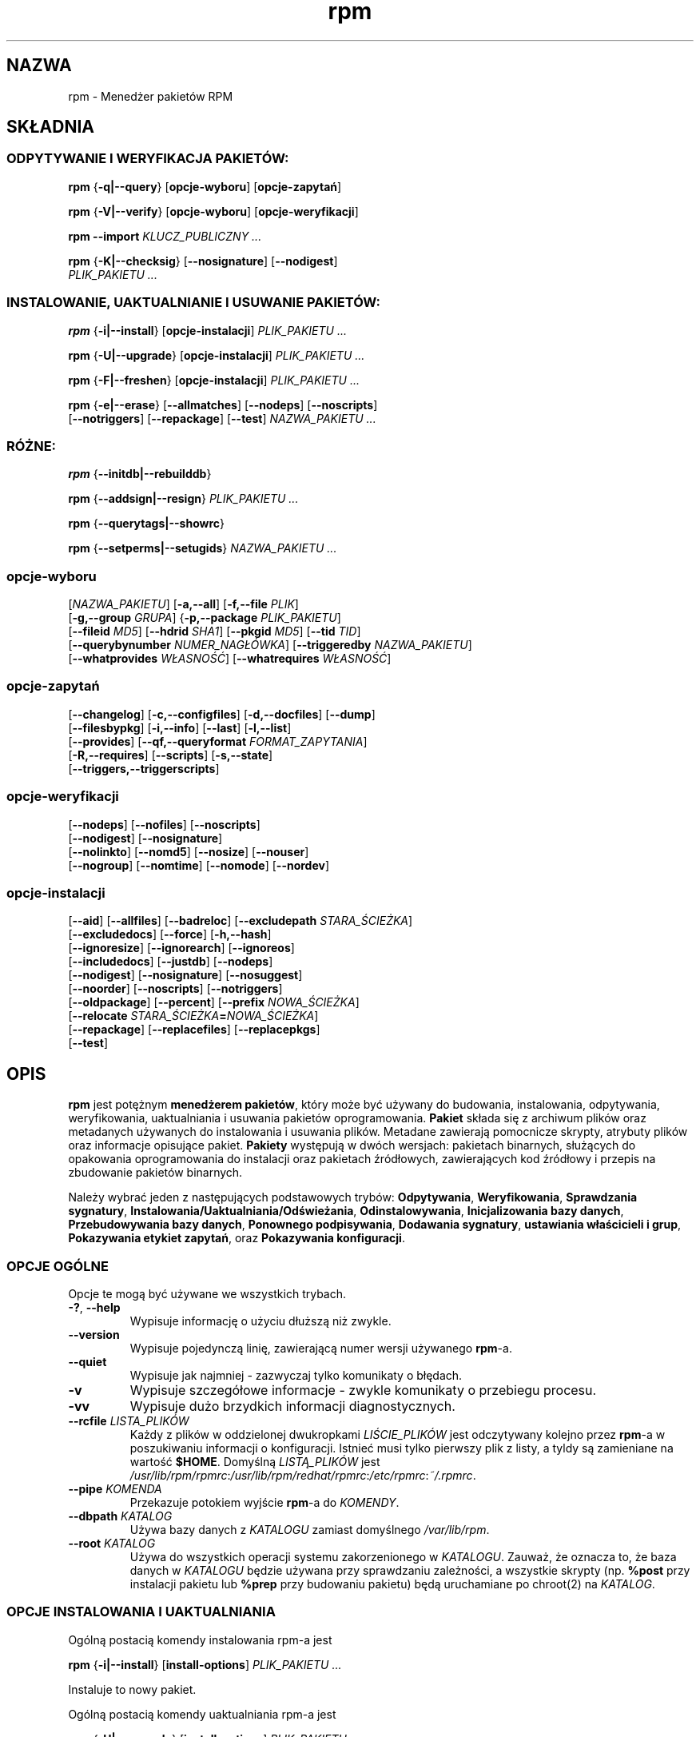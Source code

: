 .\" 1999 PTM Przemek Borys :-Q
.\" Jakub Bogusz <qboosh@pld.org.pl>, 2003
.\" rpm - Red Hat Package Manager
.\" rpm 4.3-20030610
.TH rpm 8 "9 czerwca 2002" "Red Hat, Inc." "Red Hat Linux"
.SH NAZWA
rpm \- Menedżer pakietów RPM
.SH SKŁADNIA
.SS "ODPYTYWANIE I WERYFIKACJA PAKIETÓW:"
.PP

\fBrpm\fR {\fB-q|--query\fR} [\fBopcje-wyboru\fR] [\fBopcje-zapytań\fR]

\fBrpm\fR {\fB-V|--verify\fR} [\fBopcje-wyboru\fR] [\fBopcje-weryfikacji\fR]

\fBrpm\fR \fB--import\fR \fB\fIKLUCZ_PUBLICZNY\fB\fR\fI ...\fR

\fBrpm\fR {\fB-K|--checksig\fR} [\fB--nosignature\fR] [\fB--nodigest\fR]
    \fB\fIPLIK_PAKIETU\fB\fR\fI ...\fR

.SS "INSTALOWANIE, UAKTUALNIANIE I USUWANIE PAKIETÓW:"
.PP

\fBrpm\fR {\fB-i|--install\fR} [\fBopcje-instalacji\fR] \fB\fIPLIK_PAKIETU\fB\fR\fI ...\fR

\fBrpm\fR {\fB-U|--upgrade\fR} [\fBopcje-instalacji\fR] \fB\fIPLIK_PAKIETU\fB\fR\fI ...\fR

\fBrpm\fR {\fB-F|--freshen\fR} [\fBopcje-instalacji\fR] \fB\fIPLIK_PAKIETU\fB\fR\fI ...\fR

\fBrpm\fR {\fB-e|--erase\fR} [\fB--allmatches\fR] [\fB--nodeps\fR] [\fB--noscripts\fR]
    [\fB--notriggers\fR] [\fB--repackage\fR] [\fB--test\fR] \fB\fINAZWA_PAKIETU\fB\fR\fI\ ...\fR

.SS "RÓŻNE:"
.PP

\fBrpm\fR {\fB--initdb|--rebuilddb\fR}

\fBrpm\fR {\fB--addsign|--resign\fR} \fB\fIPLIK_PAKIETU\fB\fR\fI ...\fR

\fBrpm\fR {\fB--querytags|--showrc\fR}

\fBrpm\fR {\fB--setperms|--setugids\fR} \fB\fINAZWA_PAKIETU\fB\fR\fI ...\fR

.SS "opcje-wyboru"
.PP

 [\fB\fINAZWA_PAKIETU\fB\fR] [\fB-a,--all\fR] [\fB-f,--file \fIPLIK\fB\fR]
 [\fB-g,--group \fIGRUPA\fB\fR] {\fB-p,--package \fIPLIK_PAKIETU\fB\fR]
 [\fB--fileid \fIMD5\fB\fR] [\fB--hdrid \fISHA1\fB\fR] [\fB--pkgid \fIMD5\fB\fR] [\fB--tid \fITID\fB\fR]
 [\fB--querybynumber \fINUMER_NAGŁÓWKA\fB\fR] [\fB--triggeredby \fINAZWA_PAKIETU\fB\fR]
 [\fB--whatprovides \fIWŁASNOŚĆ\fB\fR] [\fB--whatrequires \fIWŁASNOŚĆ\fB\fR]

.SS "opcje-zapytań"
.PP

 [\fB--changelog\fR] [\fB-c,--configfiles\fR] [\fB-d,--docfiles\fR] [\fB--dump\fR]
 [\fB--filesbypkg\fR] [\fB-i,--info\fR] [\fB--last\fR] [\fB-l,--list\fR]
 [\fB--provides\fR] [\fB--qf,--queryformat \fIFORMAT_ZAPYTANIA\fB\fR]
 [\fB-R,--requires\fR] [\fB--scripts\fR] [\fB-s,--state\fR]
 [\fB--triggers,--triggerscripts\fR]

.SS "opcje-weryfikacji"
.PP

 [\fB--nodeps\fR] [\fB--nofiles\fR] [\fB--noscripts\fR]
 [\fB--nodigest\fR] [\fB--nosignature\fR]
 [\fB--nolinkto\fR] [\fB--nomd5\fR] [\fB--nosize\fR] [\fB--nouser\fR]
 [\fB--nogroup\fR] [\fB--nomtime\fR] [\fB--nomode\fR] [\fB--nordev\fR]

.SS "opcje-instalacji"
.PP

 [\fB--aid\fR] [\fB--allfiles\fR] [\fB--badreloc\fR] [\fB--excludepath \fISTARA_ŚCIEŻKA\fB\fR]
 [\fB--excludedocs\fR] [\fB--force\fR] [\fB-h,--hash\fR]
 [\fB--ignoresize\fR] [\fB--ignorearch\fR] [\fB--ignoreos\fR]
 [\fB--includedocs\fR] [\fB--justdb\fR] [\fB--nodeps\fR]
 [\fB--nodigest\fR] [\fB--nosignature\fR] [\fB--nosuggest\fR]
 [\fB--noorder\fR] [\fB--noscripts\fR] [\fB--notriggers\fR]
 [\fB--oldpackage\fR] [\fB--percent\fR] [\fB--prefix \fINOWA_ŚCIEŻKA\fB\fR]
 [\fB--relocate \fISTARA_ŚCIEŻKA\fB=\fINOWA_ŚCIEŻKA\fB\fR]
 [\fB--repackage\fR] [\fB--replacefiles\fR] [\fB--replacepkgs\fR]
 [\fB--test\fR]

.SH OPIS
.PP
\fBrpm\fP jest potężnym \fBmenedżerem pakietów\fR, który może być używany do
budowania, instalowania, odpytywania, weryfikowania, uaktualniania i
usuwania pakietów oprogramowania. \fBPakiet\fR składa się z archiwum
plików oraz metadanych używanych do instalowania i usuwania plików.
Metadane zawierają pomocnicze skrypty, atrybuty plików oraz informacje
opisujące pakiet.
\fBPakiety\fR występują w dwóch wersjach: pakietach binarnych, służących
do opakowania oprogramowania do instalacji oraz pakietach źródłowych,
zawierających kod źródłowy i przepis na zbudowanie pakietów binarnych.
.PP
Należy wybrać jeden z następujących podstawowych trybów:
\fBOdpytywania\fR,
\fBWeryfikowania\fR,
\fBSprawdzania sygnatury\fR,
\fBInstalowania/Uaktualniania/Odświeżania\fR,
\fBOdinstalowywania\fR,
\fBInicjalizowania bazy danych\fR,
\fBPrzebudowywania bazy danych\fR,
\fBPonownego podpisywania\fR, 
\fBDodawania sygnatury\fR,
\fBustawiania właścicieli i grup\fR,
\fBPokazywania etykiet zapytań\fR, oraz
\fBPokazywania konfiguracji\fR.
.SS "OPCJE OGÓLNE"
.PP
Opcje te mogą być używane we wszystkich trybach.
.TP
\fB-?\fR, \fB--help\fR
Wypisuje informację o użyciu dłuższą niż zwykle.
.TP
\fB--version\fR
Wypisuje pojedynczą linię, zawierającą numer wersji używanego \fBrpm\fR-a.
.TP
\fB--quiet\fP
Wypisuje jak najmniej - zazwyczaj tylko komunikaty o błędach.
.TP
\fB-v\fR
Wypisuje szczegółowe informacje - zwykle komunikaty o przebiegu procesu.
.TP
\fB-vv\fR
Wypisuje dużo brzydkich informacji diagnostycznych.
.TP
\fB--rcfile \fILISTA_PLIKÓW\fB\fR
Każdy z plików w oddzielonej dwukropkami \fILIŚCIE_PLIKÓW\fP jest
odczytywany kolejno przez \fBrpm\fR-a w poszukiwaniu informacji o
konfiguracji.
Istnieć musi tylko pierwszy plik z listy, a tyldy są zamieniane na
wartość \fB$HOME\fR.
Domyślną \fILISTĄ_PLIKÓW\fR jest 
\fI/usr/lib/rpm/rpmrc\fR:\fI/usr/lib/rpm/redhat/rpmrc\fR:\fI/etc/rpmrc\fR:\fI~/.rpmrc\fR.
.TP
\fB--pipe \fIKOMENDA\fB\fR
Przekazuje potokiem wyjście \fBrpm\fP-a do \fIKOMENDY\fR.
.TP
\fB--dbpath \fIKATALOG\fB\fR
Używa bazy danych z \fIKATALOGU\fR zamiast domyślnego \fI/var/lib/rpm\fR.
.TP
\fB--root \fIKATALOG\fB\fR
Używa do wszystkich operacji systemu zakorzenionego w \fIKATALOGU\fR.
Zauważ, że oznacza to, że baza danych w \fIKATALOGU\fP
będzie używana przy sprawdzaniu zależności, a wszystkie skrypty (np.
\fB%post\fR przy instalacji pakietu lub
\fB%prep\fR przy budowaniu pakietu)
będą uruchamiane po chroot(2) na
\fIKATALOG\fR.
.SS "OPCJE INSTALOWANIA I UAKTUALNIANIA"
.PP
Ogólną postacią komendy instalowania rpm-a jest
.PP

\fBrpm\fR {\fB-i|--install\fR} [\fBinstall-options\fR] \fB\fIPLIK_PAKIETU\fB\fR\fI ...\fR

.PP
Instaluje to nowy pakiet.
.PP
Ogólną postacią komendy uaktualniania rpm-a jest
.PP

\fBrpm\fR {\fB-U|--upgrade\fR} [\fBinstall-options\fR] \fB\fIPLIK_PAKIETU\fB\fR\fI ...\fR

.PP
Uaktualnia to aktualnie zainstalowany lub instaluje pakiet w nowej wersji.
Jest to to samo co install, lecz wszystkie inne wersje pakietu będą
usunięte po zainstalowaniu nowego pakietu.
.PP

\fBrpm\fR {\fB-F|--freshen\fR} [\fBinstall-options\fR] \fB\fIPLIK_PAKIETU\fB\fR\fI ...\fR

.PP
Odświeży to pakiety, lecz tylko jeśli wcześniejsza wersja już istnieje.
\fIPLIK_PAKIETU\fR może być podany jako URL
\fBftp\fR lub
\fBhttp\fR.
W tym wypadku pakiet zostanie pobrany przed zainstalowaniem.
W sekcji \fBOPCJE FTP/HTTP\fR znajduje się więcej informacji o wewnętrznej
obsłudze klienckiej
\fBftp\fR i
\fBhttp\fR w \fBrpm\fR.
.PP
.TP
\fB--aid\fR
Dodaje w razie potrzeby sugerowane pliki do zbioru transakcji.
.TP
\fB--allfiles\fR
Instaluje lub odświeża wszystkie pliki missingok (takie, których może
brakować) z pakietu, niezależnie czy istnieją.
.TP
\fB--badreloc\fR
Do użytku w połączeniu z \fB--relocate\fR. Pozwala na relokowanie ścieżek
wszystkich plików, nie tylko tych, których \fISTARA_ŚCIEŻKA\fR jest na
liście podpowiedzi dla relokacji w pakiecie binarnym.
.TP
\fB--excludepath \fISTARA_ŚCIEŻKA\fB\fR
Nie instaluje plików, których nazwy rozpoczynają się od
\fISTARA_ŚCIEŻKA\fR.
.TP
\fB--excludedocs\fR
Nie instaluje żadnych plików, które są zaznaczone jako dokumentacja
(co tyczy się także podręczników man i texinfo).
.TP
\fB--force\fR
To samo, co użycie:
\fB--replacepkgs\fR,
\fB--replacefiles\fR i
\fB--oldpackage\fR.
.TP
\fB-h\fR, \fB--hash\fR
Wypisuje 50 znaków krzyżyka, pokazując proces rozpakowywania archiwum.
Używając z \fB-v|--verbose\fR, uzyskasz ładny obraz.
.TP
\fB--ignoresize\fR
Nie sprawdza, czy na zamontowanych systemach plików jest dość miejsca na
zainstalowanie tego pakietu.
.TP
\fB--ignorearch\fR
Umożliwia instalację lub uaktualnienie nawet w wypadku, gdy
architektury binarnego pakietu i hosta nie odpowiadają sobie.
.TP
\fB--ignoreos\fR
Umożliwia instalację lub uaktualnienie nawet w wypadku, gdy
systemy operacyjne binarnego pakietu i hosta nie odpowiadają sobie.
.TP
\fB--includedocs\fR
Instaluje pliki dokumentacji. Tak jest domyślnie.
.TP
\fB--justdb\fR
Odświeża tylko bazę danych, a nie system plików.
.TP
\fB--nodigest\fR
Nie weryfikuje skrótów kryptograficznych pakietu ani nagłówka przy odczycie.
.TP
\fB--nosignature\fR
Nie weryfikuje sygnatur pakietu ani nagłówka przy odczycie.
.TP
\fB--nodeps\fR
Nie dokonuje sprawdzenia zależności przed instalowaniem, lub
uaktualnieniem pakietu.
.TP
\fB--nosuggest\fR
Nie sugeruje pakietu(ów), które dostarczają brakującą zależność.
.TP
\fB--noorder\fR
Nie porządkuje pakietów do instalacji. Lista pakietów w normalnych
wypadkach jest porządkowana na nowo, aby spełnić zależności.
.TP
\fB--noscripts\fR
.TP
\fB--nopre\fR
.TP
\fB--nopost\fR
.TP
\fB--nopreun\fR
.TP
\fB--nopostun\fR
Nie wywołuje skryptów o podanej nazwie.
Opcja \fB--noscripts\fR jest równoważna

\fB--nopre\fR
\fB--nopost\fR
\fB--nopreun\fR
\fB--nopostun\fR

i wyłącza wykonywanie odpowiadających im skryptów
\fB%pre\fR,
\fB%post\fR,
\fB%preun\fR oraz
\fB%postun\fR.
.TP
\fB--notriggers\fR
.TP
\fB--notriggerin\fR
.TP
\fB--notriggerun\fR
.TP
\fB--notriggerpostun\fR
Nie wywołuje skryptów, które są pociągane przez instalację lub
usuwanie pakietu.
Opcja \fB--notriggers\fR jest równoważna

\fB--notriggerin\fR
\fB--notriggerun\fR
\fB--notriggerpostun\fR

i wyłącza wykonywanie odpowiadających im skryptów
\fB%triggerin\fR,
\fB%triggerun\fR oraz
\fB%triggerpostun\fR.
.TP
\fB--oldpackage\fR
Zezwala uaktualnianiu na zastąpienie nowszego pakietu starszym.
.TP
\fB--percent\fR
Wypisuje procenty podczas rozpakowywania plików z archiwum. Jest to zrobione
w celu ułatwienia wywoływania \frpm\fR-a z innych narzędzi.
.TP
\fB--prefix \fINOWA_ŚCIEŻKA\fB\fR
Dla pakietów relokowalnych tłumaczy wszystkie ścieżki plików
zaczynające się od prefiksu instalacji w podpowiedziach dla relokacji
na \fNOWĄ_ŚCIEŻKĘ\fR.
.TP
\fB--relocate \fISTARA_ŚCIEŻKA\fB=\fINOWA_ŚCIEŻKA\fB\fR
Dla pakietów relokowalnych tłumaczy wszystkie ścieżki plików
zaczynające się od \fISTAREJ_ŚCIEŻKI\fR w podpowiedziach dla relokacji
na \fINOWĄ_ŚCIEŻKĘ\fR.
Ta opcja może używana wiele razy, jeśli ma być zrelokowane kilka różnych
\fISTARYCH_ŚCIEŻEK\fR.
.TP
\fB--repackage\fR
Re-pakietuje pliki przed usunięciem. Poprzednio zainstalowany pakiet
będzie nazwany zgodnie z makrem
\fB%_repackage_name_fmt\fR
i będzie utworzony w katalogu zapisanym w makrze
\fB%_repackage_dir\fR (domyślną wartością jest \fI/var/tmp\fR).
.TP
\fB--replacefiles\fR
Instaluje pakiety nawet jeśli zastępują one pliki z innych, już
zainstalowanych pakietów.
.TP
\fB--replacepkgs\fR
Instaluje pakiety nawet jeśli niektóre z nich są już zainstalowane na tym
systemie.
.TP
Nie instaluje pakietu, po prostu sprawdza i raportuje potencjalne
konflikty.
.SS "OPCJE USUWANIA"
.PP
Ogólną postacią komendy usuwania rpm-a jest
.PP

\fBrpm\fR {\fB-e|--erase\fR} [\fB--allmatches\fR] [\fB--nodeps\fR] [\fB--noscripts\fR] [\fB--notriggers\fR] [\fB--repackage\fR] [\fB--test\fR] \fB\fINAZWA_PAKIETU\fB\fR\fI ...\fR

.PP
Można użyć następujących opcji:
.TP
\fB--allmatches\fR
Usunie wszystkie wersje pakietu, które odpowiadają
\fI<NAZWIE_PAKIETU\fR. Normalnie wyświetlany jest błąd, gdy nazwa
ta odpowiada wielu pakietom.
.TP
\fB--nodeps\fR
Nie sprawdza zależności przed odinstalowaniem.
.TP
\fB--noscripts\fR
.TP
\fB--nopreun\fR
.TP
\fB--nopostun\fR
Nie wywołuje skryptów o podanej nazwie.
Opcja \fB--noscripts\fR przy usuwaniu pakietów jest równoważna

\fB--nopreun\fR
\fB--nopostun\fR

i wyłącza wykonywanie odpowiadających im skryptów
\fB%preun\fR oraz
\fB%postun\fR.
.TP
\fB--notriggers\fR
.TP
\fB--notriggerun\fR
.TP
\fB--notriggerpostun\fR
Nie wywołuje skryptów, które są pociągane przez usunięcie pakietu.
Opcja \fB--notriggers\fR jest równoważna

\fB--notriggerun\fR
\fB--notriggerpostun\fR

i wyłącza wykonywanie odpowiadających im skryptów
\fB%triggerun\fR oraz
\fB%triggerpostun\fR.
.TP
\fB--repackage\fR
Re-pakietuje pliki przed usunięciem. Poprzednio zainstalowany pakiet
będzie nazwany zgodnie z makrem
\fB%_repackage_name_fmt\fR
i będzie utworzony w katalogu zapisanym w makrze
\fB%_repackage_dir\fR (domyślną wartością jest \fI/var/tmp\fR).
.TP
\fB--test\fR
Nie odinstalowuje niczego naprawdę, przechodzi tylko przez kolejne etapy.
Przydatne w połączeniu z opcją \fB-vv\fR w celach diagnostycznych.
.SS "OPCJE ZAPYTAŃ"
Ogólną postacią komendy zapytania rpm-a jest
.PP

\fBrpm\fR {\fB-q|--query\fR} [\fBopcje-wyboru\fR] [\fBopcje-zapytań\fR]

.PP
Można podać format, w jakim powinna zostać wypisywana informacja o pakiecie.
Aby tego dokonać, użyj opcji

 \fB--qf|--queryformat\fR \fB\fIFORMAT_ZAPYTANIA\fB\fR

z dołączonym łańcuchem formatującym \fIFORMAT_ZAPYTANIA\fR.
Formaty zapytań są zmodyfikowanymi wersjami standardowego formatowania
\fBprintf(3)\fR. Format jest złożony ze statycznych łańcuchów (które mogą
zawierać standardowe znaki specjalne C - dla nowych linii, tabulacji itp.)
oraz formatek typu, podobnych do tych z \fBprintf(3)\fR.
Ponieważ \fBrpm\fR już zna typ do wypisania, specyfikacja typu jest
pomijana. W jej miejsce wchodzi nazwa etykiety wypisywanego nagłówka,
ujęta w znaki \fB{}\fR. Nazwy etykiet nie są wrażliwe na wielkość liter,
a początkowa część \fBRPMTAG_\fR nazwy etykiety może być opuszczona.
.PP
Można zażądać innych formatów wyjściowych przez zakończenie etykiety
\fB:\fIznacznik_typu\fB\fR. Obecnie obsługiwane są następujące typy:
.TP
\fB:armor\fR
Pakuje klucz publiczny w osłonę ASCII.
.TP
\fB:base64\fR
Koduje dane binarne przy w base64.
.TP
\fB:date\fR
Używa formatu "%c" strftime(3).
.TP
\fB:day\fR
Używa formatu "%a %b %d %Y" strftime(3).
.TP
\fB:depflags\fR
Formatuje flagi zależności.
.TP
\fB:fflags\fR
Formatuje flagi plików.
.TP
\fB:hex\fR
Formatuje szesnastkowo.
.TP
\fB:octal\fR
Formatuje ósemkowo.
.TP
\fB:perms\fR
Formatuje uprawnienia plików.
.TP
\fB:shescape\fR
Zabezpiecza pojedyncze cudzysłowy do użycia w skrypcie.
.TP
\fB:triggertype\fR
Wyświetla przyrostek skryptów pociąganych.
.PP
Na przykład aby wypisać tylko nazwy odpytywanych pakietów, można użyć
jako łańcucha formatującego samego \fB%{NAME}\fP. Aby wypisać nazwy
pakietów i informacje o dystrybucji w dwóch kolumnach, można użyć
\fB%\-30{NAME}%{DISTRIBUTION}\fP (Nazwa będzie w 30 znakowym okienku,
z wyrównaniem do lewej - zobacz printf(3) - przyp. tłum.)

\fBrpm\fR uruchomiony z argumentem \fB--querytags\fR wypisze listę
wszystkich znanych etykiet.
.PP
Istnieją dwa podzbiory opcji dla odpytywania: wybór pakietu i wybór
informacji.
.SS "OPCJE WYBORU PAKIETU:"
.PP
.TP
\fB\fINAZWA_PAKIETU\fB\fR
Odpytuje zainstalowany pakiet o nazwie \fINAZWA_PAKIETU\fR.
.TP
\fB-a\fR, \fB--all\fR
Odpytuje wszystkie zainstalowane pakiety.
.TP
\fB-f\fR, \fB--file \fIPLIK\fB\fR
Odpytuje pakiet będący właścicielem \fIPLIKU\fR.
.TP
\fB--fileid \fIMD5\fB\fR
Odpytuje pakiet zawierający plik o podanym identyfikatorze, będącym
skrótem \fIMD5\fR zawartości pliku.
.TP
\fB-g\fR, \fB--group \fIGRUPA\fB\fR
Odpytuje pakiety o grupie \fIGRUPA\fR.
.TP
\fB-p\fR, \fB--package \fIPLIK_PAKIETU\fR
Odpytuje (nie zainstalowany) pakiet \fIPLIK_PAKIETU\fR.
Plik ten może być podany jako URL w stylu \fBftp\fR lub \fBhttp\fR.
W takiej sytuacji, przed odpytaniem plik zostanie pobrany.
W sekcji \fBOPCJE FTP/HTTP\fR znajduje się więcej informacji o wewnętrznej
obsłudze klienckiej
\fBftp\fR i
\fBhttp\fR w \fBrpm\fR-ie.
Argumenty \fIPLIK_PAKIETU\fR nie będące pakietami binarnymi są
interpretowane jako pliki manifest w formacie ASCII. Dopuszczalne
są komentarze zaczynające się od '#', a każda linia pliku manifest
może zawierać oddzielone odstępami wyrażenia glob, włącznie z URL-ami
ze zdalnymi wyrażeniami glob, które będą rozwijane na ścieżki
podstawiane w miejsce pliku manifest jako dodatkowe \fIPLIKI_PAKIETU\fR
do odpytania.
.TP
\fB--pkgid\fIMD5\fB\fR
Odpytuje pakiet zawierający podany identyfikator pakietu, będący
skrótem \fIMD5\fR połączonego nagłówka i zawartości danych.
.TP
\fB--querybynumber \fINUMBER_NAGŁÓWKA\fB\fR
Odpytuje bezpośrednio wpis z bazy o tym \fINUMERZE_NAGŁÓWKA\fR;
przydatne tylko do diagnostyki.
.TP
\fB--specfile \fIPLIK_SPEC\fB\fR
Przetwarza i odpytuje \fIPLIK_SPEC\fP tak, jakby był pakietem. Chociaż nie
jest dostępna cała informacja (np. lista plików), to ten typ zapytań
umożliwia używanie rpm-a do wyciągania informacji z plików spec bez
potrzeby pisania specyficznego parsera.
.TP
\fB--tid \fITID\fB\fR
Odpytuje pakiet(y) o podanym identyfikatorze transakcji \fITID\fR.
Aktualnie jako identyfikator używany jest uniksowy znacznik czasu
(timestamp). Wszystkie pakiety instalowane lub usuwane w pojedynczej
transakcji mają wspólny identyfikator.
.TP
\fB--triggeredby \fINAZWA_PAKIETU\fB\fR
Odpytuje pakiety, które są pociągnięte przez pakiety
\fINAZWA_PAKIETU\fR.
.TP
\fB--whatprovides \fIWŁASNOŚĆ\fB\fR
Odpytuje wszystkie pakiety udostępniające podaną \fIWŁASNOŚĆ\fR.
.TP
\fB--whatrequires \fIWŁASNOŚĆ\fB\fR
Odpytuje wszystkie pakiety wymagające do poprawnego działania podanej 
\fIWŁASNOŚCI\fR.
.SS "OPCJE ZAPYTANIA PAKIETU:"
.PP
.TP
\fB--changelog\fR
Wyświetla informacje o zmianach dla tego pakietu.
.TP
\fB-c\fR, \fB--configfiles\fR
Listuje tylko pliki konfiguracyjne (wymusza \fB-l\fR).
.TP
\fB-d\fR, \fB--docfiles\fR
Listuje tylko pliki dokumentacji (wymusza \fB-l\fR).
.TP
\fB--dump\fR
Wyrzuca informacje o pliku w następujący sposób:
.sp
.RS

.nf
ścieżka rozmiar czas_mod suma_md5 prawa właściciel grupa konfig dokum rdev symlink

.fi
.RE

Ta opcja musi być użyta z przynajmniej jednym z
\fB-l\fR,
\fB-c\fR,
\fB-d\fR.
\fB--filesbypkg\fR
Listuje wszystkie pliki z każdego z pakietów.
.TP
\fB-i\fR, \fB--info\fR
Wyświetla informację o pakiecie zawierające nazwę, wersję i opis. O ile
podano \fB--queryformat\fR, to jest on używany.
.TP
\fB--last\fR
Porządkuje listing pakietów podczas instalowania tak, że ostatnie pakiety są
na górze.
.TP
\fB-l\fR, \fB--list\fR
Listuje pliki z pakietu.
.TP
\fB--provides\fR
Listuje właściwości, które udostępnia pakiet.
.TP
\fB-R\fR, \fB--requires\fR
Listuje pakiety, od których zależy ten pakiet.
.TP
\fB--scripts\fR
Listuje specyficzne dla pakietu skrypty, które są używane jako część
procesu instalowania i odinstalowywania.
.TP
\fB-s\fR, \fB--state\fR
Wyświetla \fIstany\fR plików w pakiecie (wymusza \fB\-l\fR).
Stan każdego pliku może być jednym z
\fInormalny\fR,
\fIniezainstalowany\fR lub
\fIzastąpiony\fR.
.TP
\fB--triggers\fR, \fB--triggerscripts\fR
Wyświetla skrypty wywoływane przez inne pakiety (triggery) zawarte
w pakiecie.
.SS "OPCJE WERYFIKACJI"
.PP
Ogólną postacią komendy weryfikacji rpm-a jest
.PP

\fBrpm\fR {\fB-V|--verify\fR} [\fBopcje-wyboru\fR] [\fBopcje-weryfikacji\fR]

.PP
Weryfikowanie pakietu porównuje informacje o zainstalowanych plikach
w pakiecie z informacją o plikach pobraną z oryginalnego pakietu, zapisanego
w bazie rpm-a. Wśród innych rzeczy, porównywane są rozmiary, sumy MD5, prawa,
typ, właściciel i grupa każdego pliku. Wszystkie niezgodności są natychmiast
wyświetlane.
Pliki, które nie były zainstalowane z pakietu, jak na przykład dokumentacja
przy instalacji z opcją
"\fB--excludedocs\fR", są po cichu ignorowane.
.PP
Opcje wyboru pakietów są takie same jak dla odpytywania
pakietów (włącznie z plikami manifest jako argumentami).
Inne opcje unikalne dla trybu weryfikacji to:
.TP
\fB--nodeps\fR
Nie weryfikuje zależności pakietów.
.TP
\fB--nodigest\fR
Nie weryfikuje skrótów kryptograficznych nagłówka ani pakietu.
.TP
\fB--nofiles\fR
Nie weryfikuje żadnych atrybutów plików pakietu przy odczycie.
.TP
\fB--noscripts\fR
Nie wykonuje skryptów \fB%verifyscript\fR (nawet jeśli są).
.TP
\fB--nosignature\fR
Nie weryfikuje sygnatur pakietu ani nagłówka przy odczycie.
.TP
\fB--nolinkto\fR
.TP
\fB--nomd5\fR
.TP
\fB--nosize\fR
.TP
\fB--nouser\fR
.TP
\fB--nogroup\fR
.TP
\fB--nomtime\fR
.TP
\fB--nomode\fR
.TP
\fB--nordev\fR
Nie weryfikuje odpowiednich atrybutów plików.
.PP
Format wyjścia to łańcuch 8 znaków, z możliwym znacznikiem atrybutu:

.nf
\fBc\fR \fB%config\fR plik konfiguracyjny.
\fBd\fR \fB%doc\fR plik dokumentacji.
\fBg\fR \fB%ghost\fR plik nie istniejący (nie dołączony do danych pakietu).
\fBl\fR \fB%license\fR plik licencji.
\fBr\fR \fB%readme\fR plik przeczytaj-to.
.fi

z nagłówka pakietu, zakończonych nazwą pliku.
Każdy z 8 znaków oznacza wynik porównania jednego atrybutu pliku
z wartością atrybutu zapisaną w bazie danych. Pojedyncza
"\fB.\fR" (kropka)
oznacza, że test przeszedł pomyślnie, natomiast pojedynczy
"\fB?\fR" (znak zapytania)
oznacza, że test nie mógł być przeprowadzony (na przykład uprawnienia
pliku uniemożliwiają odczyt). W pozostałych przypadkach znak oznacza
niepowodzenie odpowiadającego mu testu \fB--verify\fR:

.nf
\fBS\fR (\fBS\fRize) - rozmiar pliku się różni
\fBM\fR (\fBM\fRode) - tryb (uprawnienia lub typ) pliku się różni
\fB5\fR (MD\fB5\fR) - suma MD5 się różni
\fBD\fR (\fBD\fRevice) - numery główny/poboczny urządzenia się nie zgadzają
\fBL\fR (\fBL\fRink) - ścieżka dowiązania się nie zgadza
\fBU\fR (\fBU\fRser) - właściciel pliku się różni
\fBG\fR (\fBG\fRrupa) - grupa pliku się różni
\fBT\fR (m\fBT\fRime) - czas modyfikacji pliku się różni
.fo

.SS "WERYFIKACJA CYFROWEJ SYGNATURY I SKRÓTU"
.PP
Ogólne postacie komend związanych z sygnaturami cyfrowymi to
.PP

\fBrpm\fR \fB--import\fR \fB\fIKLUCZ_PUBLICZNY\fB\fR\fI ...\fR

\fBrpm\fR {\fB--checksig\fR} [\fB--nosignature\fR] [\fB--nodigest\fR]
    \fB\fIPLIK_PAKIETU\fB\fR\fI ...\fR

.PP
Opcja \fB--checksig\fR sprawdza wszystkie skróty kryptograficzne
i sygnatury zawarte w
\fIPLIKU_PAKIETU\fR, aby zapewnić jego integralność i pochodzenie.
Zauważ, że sygnatury są teraz weryfikowane przy każdym odczycie
pakietu, a \fB--checksig\fR jest przydatne do zweryfikowania
wszystkich skrótów i sygnatur związanych z pakietem.
.PP
Sygnatury cyfrowe nie mogą być zweryfikowane bez klucza publicznego.
Klucz publiczny w opakowaniu ASCII może być dodany do bazy \fBrpm\fR-a
przy użyciu \fB--import\fR. Zaimportowany klucz publiczny jest
przechowywany w nagłówku, a zarządzanie pierścieniem kluczy wykonuje
się dokładnie tak samo, jak zarządzanie pakietami. Na przykład,
wszystkie aktualnie zaimportowane klucze publiczne można wyświetlić
przez:
.PP
\fBrpm -qa gpg-pubkey*\fR
.PP
Szczegółowe informacje o konkretnym kluczu publicznym po zaimportowaniu
mogą być wyświetlone przez odpytywanie. Oto informacje o kluczu GPG/DSA
Red Hata:
.PP
\fBrpm -qi gpg-pubkey-db42a60e\fR
.PP
Na koniec, klucze publiczne mogą być usunięte po zaimportowaniu
tak samo jak pakiety. Oto jak usunąć klucz GPG/DSA Red Hata:
.PP
\fBrpm -e gpg-pubkey-db42a60e\fR
.SS "PODPISYWANIE PAKIETU"
.PP

\fBrpm\fR \fB--addsign|--resign\fR \fB\fIPLIK_PAKIETU\fB\fR\fI ...\fR


Obie opcje, \fB--addsign\fR i \fB--resign\fR generują i umieszczają
nowe sygnatury dla każdego podanego pakietu \fIPLIK_PAKIETU\fR,
zastępując wszystkie istniejące sygnatury. Dwie opcje istnieją
z przyczyn historycznych, aktualnie nie ma różnic w ich zachowaniu.
.SS "UŻYWANIE GPG TO PODPISYWANIA PAKIETÓW"
.PP
Aby podpisać pakiety przy użyciu GPG, \fBrpm\fR musi być skonfigurowany,
aby mógł uruchamiać GPG i odnaleźć pierścień kluczy z odpowiednimi
kluczami. Domyślnie \fBrpm\fR używa przy szukaniu kluczy tych samych
konwencji co GPG, czyli zmiennej środowiskowej \fB$GNUPGHOME\fR.
Jeśli pierścienie kluczy nie są zlokalizowane tam, gdzie GPG ich
oczekuje, trzeba skonfigurować makro
\fB%_gpg_path\fR
aby wskazywała na lokalizację pierścieni kluczy GPG, które mają być
używane.
.PP
Dla kompatybilności ze starszymi wersjami GPG, PGP oraz rpm-a,
powinny być skonfigurowane tylko pakiety sygnatur OpenPGP V3.
Mogą być używane algorytmy weryfikacji DSA lub RSA, ale DSA jest
preferowany.
.PP
Jeśli chcesz podpisywać pakiety, które sam tworzysz, musisz też
utworzyć swój własny klucz publiczny i poufny (zobacz podręcznik GPG).
Będziesz też potrzebował skonfigurować makra \fBrpm\fR-a:
.TP
\fB%_signature\fR
Typ sygnatury. Obecnie obsługiwany jest tylko gpg i pgp.
.TP
\fB%_gpg_name\fR
Nazwa "użytkownika", którego klucz będzie używany do podpisu.
.PP
Na przykład, aby użyć GPG do podpisania pakietów jako użytkownik
\fI"John Doe <jdoe@foo.com>"\fR z pierścieni kluczy zlokalizowanych
w \fB/etc/rpm/.pgp\fP,
przy użyciu programu \fI/usr/bin/gpg\fR, załączyłbyś
.PP
.nf
%_signature gpg
%_gpg_path /etc/rpm/.gpg
%_gpg_name John Doe <jdoe@foo.com>
%_gpgbin /usr/bin/gpg
.fi
.PP
w pliku konfiguracji makr. Do ogólnosystemowej konfiguracji użyj
\fI/etc/rpm/macros\fR, a dla lokalnej \fI~/.rpmmacros\fR.
.SS "OPCJE PRZEBUDOWYWANIA BAZY DANYCH"
.PP
Ogólna postać komendy przebudowywania bazy danych rpm-a to
.PP

\fBrpm\fR {\fB--initdb|--rebuilddb\fR} [\fB-v\fR] [\fB--dbpath \fIKATALOG\fB\fR] [\fB--root \fIKATALOG\fB\fR]

.PP
Użyj \fB--initdb\fR aby utworzyć nową bazę danych lub
\fB--rebuilddb\fR, aby przebudować indeksy bazy danych
z nagłówków zainstalowanych pakietów.
.SS "WYŚWIETLANIE KONFIGURACJI"
.PP
Polecenie
.PP
\fBrpm\fR \fB--showrc\fR
.PP
pokazuje wartości, których \fBrpm\fR będzie używał dla wszystkich
opcji, które są aktualnie ustawione w plikach konfiguracyjnych
\fIrpmrc\fR oraz
\fImacros\fR.
.SS "OPCJE FTP/HTTP"
.PP
\fBrpm\fR może działać jako klient FTP i/lub HTTP, co pozwala na
odpytywanie lub instalowanie pakietów z Internetu.
Pliki pakietów do operacji instalacji, uaktualnienia lub odpytania
mogą być podane jako URL w stylu
\fBftp\fR lub
\fBhttp\fR:
.PP
ftp://UŻYTKOWNIK:HASŁO@HOST:PORT/ścieżka/do/pakietu.rpm
.PP
Jeśli część \fB:HASŁO\fR jest pominięta, użytkownik zostanie o nie
zapytany (jednokrotnie na parę użytkownik/host). Jeśli pominięto nazwę
użytkownika i hasło, używany jest anonimowy \fBftp\fR. We wszystkich
przypadkach używane są pasywne (PASV) transfery \fBftp\fR.
.PP
\fBrpm\fR zezwala na używanie z URL-ami \fBftp\fR następujących opcji:
.TP
\fB--ftpproxy \fIHOST\fB\fR
Podany \fIHOST\fR będzie używany jako proxy dla wszystkich transferów
ftp, co umożliwia użytkownikom ściąganie danych przez zapory ogniowe,
które używają systemów proxy. Opcja ta może być też podana przez
skonfigurowanie makra \fB%_ftpproxy\fP.
.TP
\fB--ftpport \fIPORT\fB\fR
Numer \fIPORTU\fR TCP, którego użyć do połączenia ftp na serwerze proxy
zamiast portu domyślnego. Opcja ta może być też podana przez
skonfigurowanie makra \fB%_ftpport\fP.
.PP
\fBrpm\fR zezwala na używanie z URL-ami \fBhttp\fR następujących opcji:
.TP
\fB--httpproxy \fIHOST\fB\fR
Podany \fIHOST\fR będzie używany jako proxy dla wszystkich transferów
\fBhttp\fR. Opcja ta może być też podana przez skonfigurowanie makra
\fB%_httpproxy\fR.
.TP
\fB--httpport \fIPORT\fB\fR
Numer \fIPORTU\fR TCP, którego użyć do połączenia \fBhttp\fR na serwerze
proxy zamiast portu domyślnego. Opcja ta może być też podana przez
skonfigurowanie makra \fB%_httpport\fR.
.SH "SPRAWY SPADKOWE"
.SS "Uruchamianie rpmbuild"
.PP
Tryby budowania rpm-a znajdują się teraz w programie
\fI/usr/bin/rpmbuild\fR.
Mimo że spadkowa kompatybilność zapewniona przez wymienione niżej aliasy
popt jest wystarczająca, kompatybilność nie jest doskonała; dlatego
kompatybilność trybu budowania poprzez aliasy popt jest usuwana z rpm-a.
Zainstaluj pakiet \fBrpm-build\fR i zobacz
\fBrpmbuild\fR(8), gdzie znajduje się dokumentacja wszystkich trybów budowania
\fBrpm\fR poprzednio udokumentowana w niniejszym
\fBrpm\fR(8).
.PP
Dodaj następujące linie do \fI/etc/popt\fR, jeśli chcesz nadal uruchamiać
\fBrpmbuild\fR z linii poleceń \fBrpm\fR-a:
.PP
.nf
rpm     exec --bp               rpmb -bp
rpm     exec --bc               rpmb -bc
rpm     exec --bi               rpmb -bi
rpm     exec --bl               rpmb -bl
rpm     exec --ba               rpmb -ba
rpm     exec --bb               rpmb -bb
rpm     exec --bs               rpmb -bs 
rpm     exec --tp               rpmb -tp 
rpm     exec --tc               rpmb -tc 
rpm     exec --ti               rpmb -ti 
rpm     exec --tl               rpmb -tl 
rpm     exec --ta               rpmb -ta
rpm     exec --tb               rpmb -tb
rpm     exec --ts               rpmb -ts 
rpm     exec --rebuild          rpmb --rebuild
rpm     exec --recompile        rpmb --recompile
rpm     exec --clean            rpmb --clean
rpm     exec --rmsource         rpmb --rmsource
rpm     exec --rmspec           rpmb --rmspec
rpm     exec --target           rpmb --target
rpm     exec --short-circuit    rpmb --short-circuit
.fi
.SH "PLIKI"
.SS "Konfiguracja rpmrc"
.PP
.nf
\fI/usr/lib/rpm/rpmrc\fR
\fI/usr/lib/rpm/redhat/rpmrc\fR
\fI/etc/rpmrc\fR
\fI~/.rpmrc\fR
.fi
.SS "Konfiguracja makr"
.PP
.nf
\fI/usr/lib/rpm/macros\fR
\fI/usr/lib/rpm/redhat/macros\fR
\fI/etc/rpm/macros\fR
\fI~/.rpmmacros\fR
.fi
.SS "Baza danych"
.PP
.nf
\fI/var/lib/rpm/Basenames\fR
\fI/var/lib/rpm/Conflictname\fR
\fI/var/lib/rpm/Dirnames\fR
\fI/var/lib/rpm/Filemd5s\fR
\fI/var/lib/rpm/Group\fR
\fI/var/lib/rpm/Installtid\fR
\fI/var/lib/rpm/Name\fR
\fI/var/lib/rpm/Packages\fR
\fI/var/lib/rpm/Providename\fR
\fI/var/lib/rpm/Provideversion\fR
\fI/var/lib/rpm/Pubkeys\fR
\fI/var/lib/rpm/Removed\fR
\fI/var/lib/rpm/Requirename\fR
\fI/var/lib/rpm/Requireversion\fR
\fI/var/lib/rpm/Sha1header\fR
\fI/var/lib/rpm/Sigmd5\fR
\fI/var/lib/rpm/Triggername\fR
.fi
.SS "Tymczasowe"
.PP
\fI/var/tmp/rpm*\fR
.SH "ZOBACZ TAKŻE"

.nf
\fBpopt\fR(3),
\fBrpm2cpio\fR(8),
\fBrpmbuild\fR(8),
.fi

\fBhttp://www.rpm.org/ <URL:http://www.rpm.org/>
\fR

.SH "AUTORZY"

.nf
Marc Ewing <marc@redhat.com>
Jeff Johnson <jbj@redhat.com>
Erik Troan <ewt@redhat.com>
.fi

